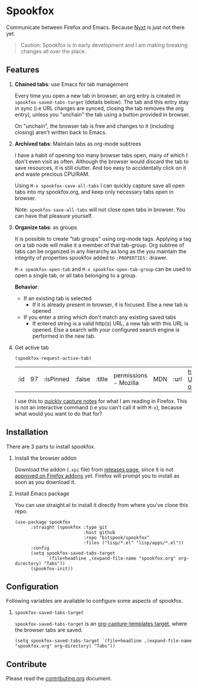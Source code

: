 * Spookfox

Communicate between Firefox and Emacs. Because [[https://nyxt.atlas.engineer/][Nyxt]] is just not there yet.

#+begin_quote
Caution: Spookfox is in early development and I am making breaking changes all
over the place.
#+end_quote

** Features

1. *Chained tabs*: use Emacs for tab management

   Every time you open a new tab in browser, an org entry is created in
   =spookfox-saved-tabs-target= (details below). The tab and this entry stay in
   sync (i.e URL changes are synced, closing the tab removes the org entry),
   unless you "unchain" the tab using a button provided in browser.

   On "unchain", the browser tab is free and changes to it (including closing)
   aren't written back to Emacs.

2. *Archived tabs*: Maintain tabs as org-mode subtrees

   I have a habit of opening too many browser tabs open, many of which I don't
   even visit as often. Although the browser would discard the tab to save
   resources, it is still clutter. And too easy to accidentally click on it and
   waste precious CPU/RAM.

   Using =M-x spookfox-save-all-tabs= I can quickly capture save all open tabs
   into my spookfox.org, and keep only necessary tabs open in browser.

   Note: =spookfox-save-all-tabs= will not close open tabs in browser. You can
   have that pleasure yourself.

3. *Organize tabs*: as groups

   It is possible to create "tab groups" using org-mode tags. Applying a tag on
   a tab node will make it a member of that tab-group. Org subtree of tabs can
   be organized in any hierarchy as long as the you maintain the integrity of
   properties spookfox added to =:PROPERTIES:= drawer.

   =M-x spookfox-open-tab= and =M-x spookfox-open-tab-group= can be used to open
   a single tab, or all tabs belonging to a group.

   *Behavior*:

   - If an existing tab is selected
     - If it is already present in browser, it is focused. Else a new tab is
       opened
   - If you enter a string which don't match any existing saved tabs
     - If entered string is a valid http(s) URL, a new tab with this URL is
       opened. Else a search with your configured search engine is performed in
       the new tab.

4. Get active tab

  #+begin_src elisp
  (spookfox-request-active-tab)
  #+end_src

  #+RESULTS:
  | :id | 97 | :isPinned | :false | :title | permissions - Mozilla | MDN | :url | https://developer.mozilla.org/en-US/docs/Mozilla/Add-ons/WebExtensions/manifest.json/permissions |

  I use this to [[https://github.com/bitspook/spookmax.d/blame/d3001ee80a86b9d3c2eb476a0b9fa747b8a96fce/readme.org#L126-L137][quickly capture notes]] for what I am reading in Firefox. This is
  not an interactive command (i.e you can't call it with =M-x=), because what
  would you want to do that for?

** Installation

There are 3 parts to install spookfox.

1. Install the browser addon

   Download the addon (=.xpi= file) from [[https://github.com/bitspook/spookfox/releases/][releases page]], since it is not [[https://addons.mozilla.org/en-US/firefox/addon/spookfox/][approved
   on Firefox addons]] yet. Firefox will prompt you to install as soon as you
   download it.

2. Install Emacs package

   You can use straight.el to install it directly from where you've clone this
   repo.

   #+begin_src elisp
     (use-package spookfox
           :straight (spookfox :type git
                               :host github
                               :repo "bitspook/spookfox"
                               :files ("lisp/*.el" "lisp/apps/*.el"))
           :config
           (setq spookfox-saved-tabs-target
                 `(file+headline ,(expand-file-name "spookfox.org" org-directory) "Tabs"))
           (spookfox-init))
   #+end_src

** Configuration

Following variables are available to configure some aspects of spookfox.

1. =spookfox-saved-tabs-target=

   =spookfox-saved-tabs-target= is an [[https://orgmode.org/manual/Template-elements.html][org-capture-templates target]], where the
   browser tabs are saved.

   #+begin_src elisp
     (setq spookfox-saved-tabs-target `(file+headline ,(expand-file-name "spookfox.org" org-directory) "Tabs"))
   #+end_src

** Contribute

Please read the [[./contributing.org][contributing.org]] document.
